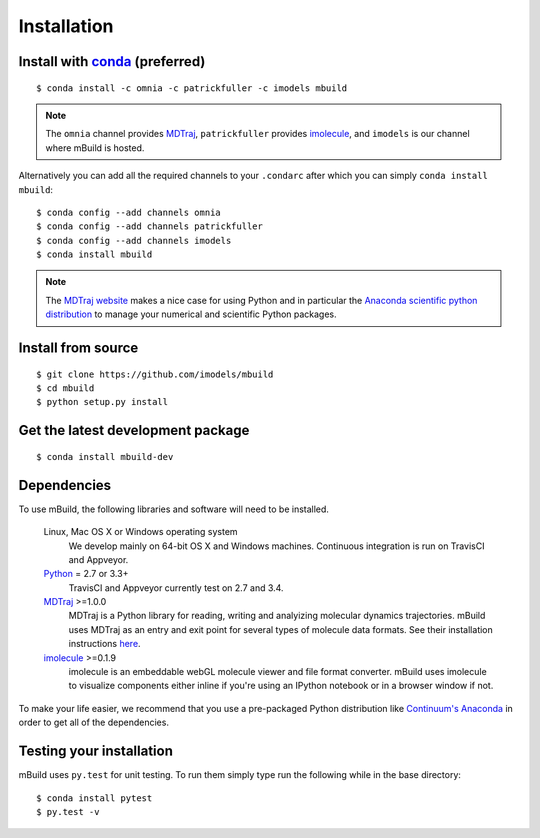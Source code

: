 ============
Installation
============

Install with `conda <http://continuum.io/downloads>`_ (preferred)
-----------------------------------------------------------------
::

    $ conda install -c omnia -c patrickfuller -c imodels mbuild

.. note::
    The ``omnia`` channel provides `MDTraj <http://mdtraj.org/>`_,
    ``patrickfuller`` provides `imolecule <http://patrick-fuller.com/imolecule/>`_,
    and ``imodels`` is our channel where mBuild is hosted.

Alternatively you can add all the required channels to your ``.condarc``
after which you can simply ``conda install mbuild``::

    $ conda config --add channels omnia
    $ conda config --add channels patrickfuller
    $ conda config --add channels imodels
    $ conda install mbuild

.. note::
    The `MDTraj website <http://mdtraj.org/latest/new_to_python.html>`_ makes a
    nice case for using Python and in particular the
    `Anaconda scientific python distribution <http://continuum.io/downloads>`_
    to manage your numerical and scientific Python packages.

Install from source
-------------------
::

    $ git clone https://github.com/imodels/mbuild
    $ cd mbuild
    $ python setup.py install

Get the latest development package
----------------------------------
::

    $ conda install mbuild-dev


Dependencies
------------
To use mBuild, the following libraries and software will need to be installed.

    Linux, Mac OS X or Windows operating system
        We develop mainly on 64-bit OS X and Windows machines.
        Continuous integration is run on TravisCI and Appveyor.

    `Python <http://python.org>`_ = 2.7 or 3.3+
        TravisCI and Appveyor currently test on 2.7 and 3.4.

    `MDTraj <http://mdtraj.org/>`_ >=1.0.0
        MDTraj is a Python library for reading, writing and analyizing
        molecular dynamics trajectories. mBuild uses MDTraj as an entry and
        exit point for several types of molecule data formats. See their
        installation instructions
        `here <http://mdtraj.org/latest/installation.html>`_.

    `imolecule <http://patrick-fuller.com/imolecule/>`_ >=0.1.9
        imolecule is an embeddable webGL molecule viewer and file format
        converter. mBuild uses imolecule to visualize components either inline
        if you're using an IPython notebook or in a browser window if not.


To make your life easier, we recommend that you use a pre-packaged Python
distribution like `Continuum's Anaconda <https://store.continuum.io/>`_
in order to get all of the dependencies.

Testing your installation
-------------------------

mBuild uses ``py.test`` for unit testing. To run them simply type run the
following while in the base directory::

    $ conda install pytest
    $ py.test -v

